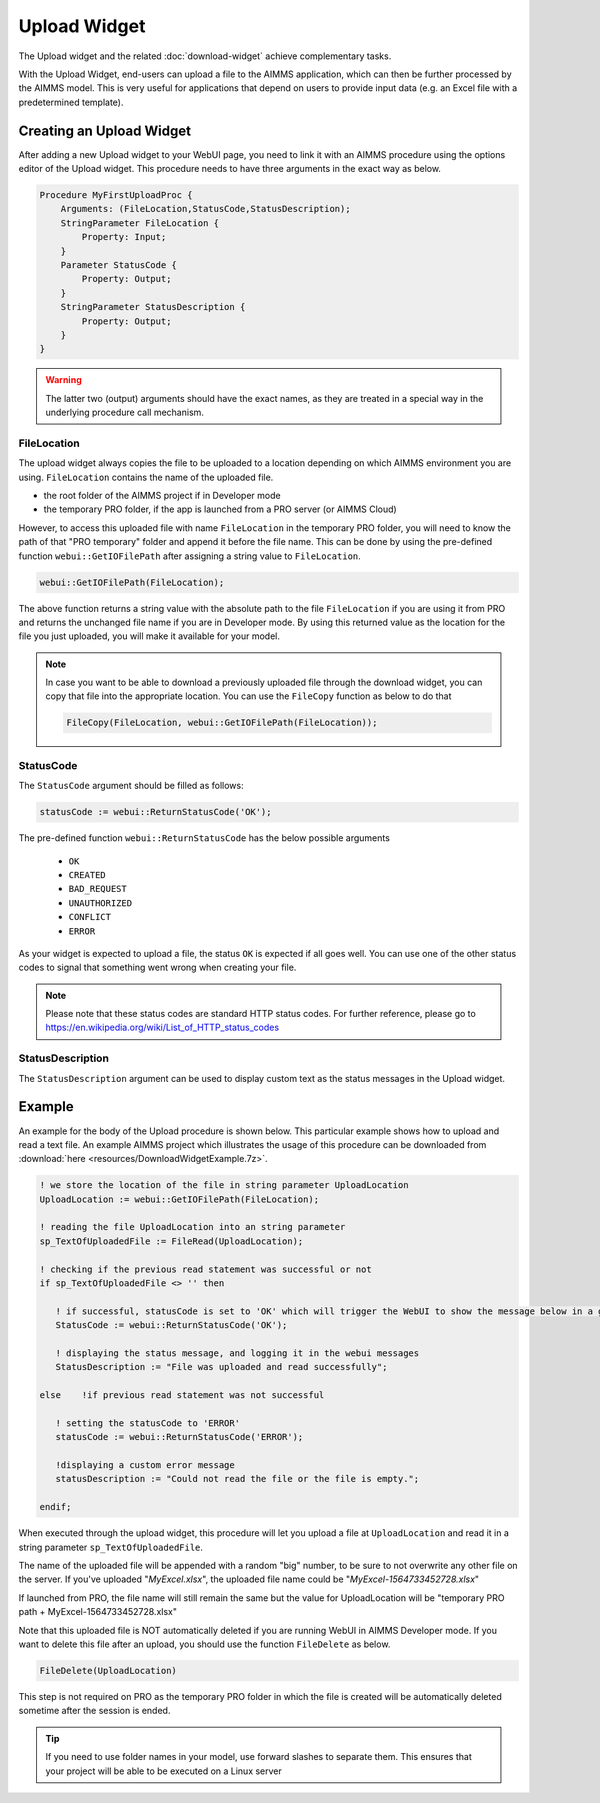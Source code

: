 Upload Widget
=============

The Upload widget and the related :doc:`download-widget` achieve complementary tasks.

.. image:: images/Upload-View.png
    :align: right

With the Upload Widget, end-users can upload a file to the AIMMS application, which can then be further processed by the AIMMS model. This is very useful for applications that depend on users to provide input data (e.g. an Excel file with a predetermined template). 

    
Creating an Upload Widget
-------------------------

After adding a new Upload widget to your WebUI page, you need to link it with an AIMMS procedure using the options editor of the Upload widget. This procedure needs to have three arguments in the exact way as below. 

.. code::
    
    Procedure MyFirstUploadProc {
        Arguments: (FileLocation,StatusCode,StatusDescription);
        StringParameter FileLocation {
            Property: Input;
        }
        Parameter StatusCode {
            Property: Output;
        }
        StringParameter StatusDescription {
            Property: Output;
        }
    }

.. warning::

   The latter two (output) arguments should have the exact names, as they are treated in a special way in the underlying procedure call mechanism.

    
FileLocation
^^^^^^^^^^^^

The upload widget always copies the file to be uploaded to a location depending on which AIMMS environment you are using. ``FileLocation`` contains the name of the uploaded file. 

* the root folder of the AIMMS project if in Developer mode 
* the temporary PRO folder, if the app is launched from a PRO server (or AIMMS Cloud)

However, to access this uploaded file with name ``FileLocation`` in the temporary PRO folder, you will need to know the path of that "PRO temporary" folder and append it before the file name. This can be done by using the pre-defined function ``webui::GetIOFilePath`` after assigning a string value to ``FileLocation``.

.. code::

   webui::GetIOFilePath(FileLocation);

The above function returns a string value with the absolute path to the file ``FileLocation`` if you are using it from PRO and returns the unchanged file name if you are in Developer mode. By using this returned value as the location for the file you just uploaded, you will make it available for your model.

.. note::

    In case you want to be able to download a previously uploaded file through the download widget, you can copy that file into the appropriate location. You can use the ``FileCopy`` function as below to do that 

    .. code::

      FileCopy(FileLocation, webui::GetIOFilePath(FileLocation));
    
StatusCode
^^^^^^^^^^

The ``StatusCode`` argument should be filled as follows:

.. code::

    statusCode := webui::ReturnStatusCode('OK');

The pre-defined function ``webui::ReturnStatusCode`` has the below possible arguments 

    * ``OK``
    * ``CREATED``
    * ``BAD_REQUEST``
    * ``UNAUTHORIZED``
    * ``CONFLICT``
    * ``ERROR``
    
As your widget is expected to upload a file, the status ``OK`` is expected if all goes well. You can use one of the other status codes to signal that something went wrong when creating your file.

.. note::

   Please note that these status codes are standard HTTP status codes. For further reference, please go to https://en.wikipedia.org/wiki/List_of_HTTP_status_codes 
    
StatusDescription
^^^^^^^^^^^^^^^^^

The ``StatusDescription`` argument can be used to display custom text as the status messages in the Upload widget. 


Example
-------

An example for the body of the Upload procedure is shown below. This particular example shows how to upload and read a text file. An example AIMMS project which illustrates the usage of this procedure can be downloaded from :download:`here <resources/DownloadWidgetExample.7z>`.


.. code::

   ! we store the location of the file in string parameter UploadLocation 
   UploadLocation := webui::GetIOFilePath(FileLocation); 
   
   ! reading the file UploadLocation into an string parameter
   sp_TextOfUploadedFile := FileRead(UploadLocation); 

   ! checking if the previous read statement was successful or not
   if sp_TextOfUploadedFile <> '' then 

      ! if successful, statusCode is set to 'OK' which will trigger the WebUI to show the message below in a grey box
      StatusCode := webui::ReturnStatusCode('OK'); 

      ! displaying the status message, and logging it in the webui messages
      StatusDescription := "File was uploaded and read successfully"; 
      
   else    !if previous read statement was not successful 
      
      ! setting the statusCode to 'ERROR' 
      statusCode := webui::ReturnStatusCode('ERROR'); 

      !displaying a custom error message 
      statusDescription := "Could not read the file or the file is empty."; 
      
   endif;

When executed through the upload widget, this procedure will let you upload a file at ``UploadLocation`` and read it in a string parameter ``sp_TextOfUploadedFile``. 

The name of the uploaded file will be appended with a random "big" number, to be sure to not overwrite any other file on the server. 
If you've uploaded "*MyExcel.xlsx*", the uploaded file name could be "*MyExcel-1564733452728.xlsx*"

If launched from PRO, the file name will still remain the same but the value for UploadLocation will be "temporary PRO path + MyExcel-1564733452728.xlsx"

Note that this uploaded file is NOT automatically deleted if you are running WebUI in AIMMS Developer mode. If you want to delete this file after an upload, you should use the function ``FileDelete`` as below. 

.. code::

   FileDelete(UploadLocation)

This step is not required on PRO as the temporary PRO folder in which the file is created will be automatically deleted sometime after the session is ended. 

.. tip::

	If you need to use folder names in your model, use forward slashes to separate them. This ensures that your project will be able to be executed on a Linux server


